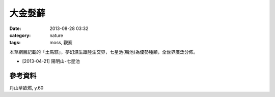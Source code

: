 大金髮蘚
#############################
:date: 2013-08-28 03:32
:category: nature
:tags: moss, 觀察

本草綱目記載的「土馬騌」，夢幻濕生跟陸生交界，七星池(鴨池)為優勢種類，全世界廣泛分佈。


.. image:: /static/images/nature/plant/0011/547160_10151653340311289_1868230367_n.jpg

.. image:: /static/images/nature/plant/0011/11471_10151653339821289_493232419_n.jpg

.. image:: /static/images/nature/plant/0011/17198_10151653339816289_328198890_n.jpg


* [2013-04-21] 陽明山-七星池

參考資料
=========
丹山草欲燃, y.60
